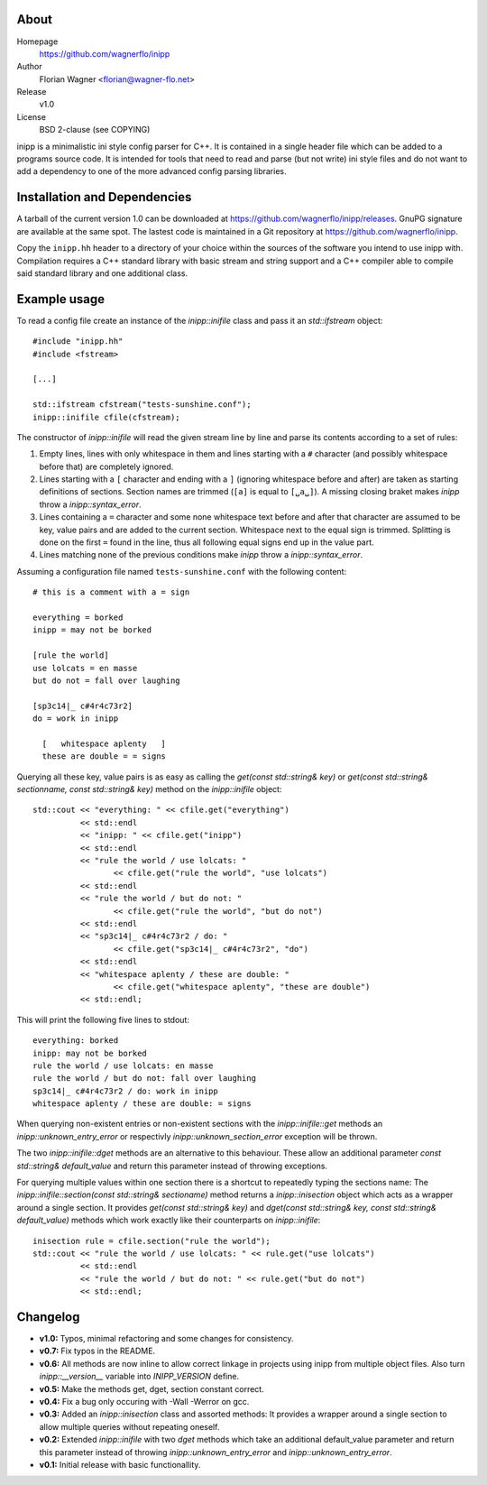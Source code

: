 .. -*- restructuredtext -*-
.. |VER| replace:: 1.0
.. |HOME| replace:: https://github.com/wagnerflo/inipp
.. |DOWN| replace:: https://github.com/wagnerflo/inipp/releases


About
=====
Homepage
  |HOME|

Author
  Florian Wagner <florian@wagner-flo.net>

Release
  v\ |VER|

License
  BSD 2-clause (see COPYING)

inipp is a minimalistic ini style config parser for C++. It is contained
in a single header file which can be added to a programs source code. It
is intended for tools that need to read and parse (but not write) ini
style files and do not want to add a dependency to one of the more
advanced config parsing libraries.


Installation and Dependencies
=============================
A tarball of the current version |VER| can be downloaded at |DOWN|. GnuPG
signature are available at the same spot. The lastest code is maintained
in a Git repository at |HOME|.

Copy the ``inipp.hh`` header to a directory of your choice within the
sources of the software you intend to use inipp with. Compilation
requires a C++ standard library with basic stream and string support
and a C++ compiler able to compile said standard library and one
additional class.

Example usage
=============
To read a config file create an instance of the *inipp::inifile* class
and pass it an *std::ifstream* object::
 
 #include "inipp.hh"
 #include <fstream>

 [...]

 std::ifstream cfstream("tests-sunshine.conf");
 inipp::inifile cfile(cfstream);

The constructor of *inipp::inifile* will read the given stream line
by line and parse its contents according to a set of rules:

1. Empty lines, lines with only whitespace in them and lines starting
   with a ``#`` character (and possibly whitespace before that) are
   completely ignored.

2. Lines starting with a ``[`` character and ending with a ``]``
   (ignoring whitespace before and after) are taken as starting
   definitions of sections. Section names are trimmed (``[a]`` is
   equal to ``[␣a␣]``). A missing closing braket makes *inipp*
   throw a *inipp::syntax_error*.

3. Lines containing a ``=`` character and some none whitespace text
   before and after that character are assumed to be key, value
   pairs and are added to the current section. Whitespace next to
   the equal sign is trimmed. Splitting is done on the first ``=``
   found in the line, thus all following equal signs end up in the
   value part.

4. Lines matching none of the previous conditions make *inipp*
   throw a *inipp::syntax_error*.

Assuming a configuration file named ``tests-sunshine.conf`` with the
following content::

 # this is a comment with a = sign
 
 everything = borked
 inipp = may not be borked
 
 [rule the world]
 use lolcats = en masse
 but do not = fall over laughing
 
 [sp3c14|_ c#4r4c73r2]
 do = work in inipp
 
   [   whitespace aplenty   ]
   these are double = = signs

Querying all these key, value pairs is as easy as calling the
*get(const std::string& key)* or
*get(const std::string& sectionname, const std::string& key)* method on
the *inipp::inifile* object::

 std::cout << "everything: " << cfile.get("everything")
           << std::endl
           << "inipp: " << cfile.get("inipp")
           << std::endl
           << "rule the world / use lolcats: "
                  << cfile.get("rule the world", "use lolcats")
           << std::endl
           << "rule the world / but do not: "
                  << cfile.get("rule the world", "but do not")
           << std::endl
           << "sp3c14|_ c#4r4c73r2 / do: "
                  << cfile.get("sp3c14|_ c#4r4c73r2", "do")
           << std::endl
           << "whitespace aplenty / these are double: "
                  << cfile.get("whitespace aplenty", "these are double")
           << std::endl;

This will print the following five lines to stdout::

 everything: borked
 inipp: may not be borked
 rule the world / use lolcats: en masse
 rule the world / but do not: fall over laughing
 sp3c14|_ c#4r4c73r2 / do: work in inipp
 whitespace aplenty / these are double: = signs

When querying non-existent entries or non-existent sections with
the *inipp::inifile::get* methods an *inipp::unknown_entry_error*
or respectivly *inipp::unknown_section_error* exception will be
thrown.

The two *inipp::inifile::dget* methods are an alternative to this
behaviour. These allow an additional parameter
*const std::string& default_value* and return this parameter instead of
throwing exceptions.

For querying multiple values within one section there is a shortcut
to repeatedly typing the sections name: The
*inipp::inifile::section(const std::string& sectioname)*
method returns a *inipp::inisection* object which acts as a wrapper
around a single section. It provides *get(const std::string& key)*
and *dget(const std::string& key, const std::string& default_value)*
methods which work exactly like their counterparts on *inipp::inifile*::

 inisection rule = cfile.section("rule the world");
 std::cout << "rule the world / use lolcats: " << rule.get("use lolcats")
           << std::endl
           << "rule the world / but do not: " << rule.get("but do not")
           << std::endl;

Changelog
=========
- **v1.0:** Typos, minimal refactoring and some changes for consistency.

- **v0.7:** Fix typos in the README.

- **v0.6:** All methods are now inline to allow correct linkage in
  projects using inipp from multiple object files. Also turn
  *inipp::__version__* variable into *INIPP_VERSION* define.

- **v0.5:** Make the methods get, dget, section constant correct.

- **v0.4:** Fix a bug only occuring with -Wall -Werror on gcc.

- **v0.3:** Added an *inipp::inisection* class and assorted methods: It
  provides a wrapper around a single section to allow multiple queries
  without repeating oneself.

- **v0.2:** Extended *inipp::inifile* with two *dget* methods which take
  an additional default_value parameter and return this parameter instead
  of throwing *inipp::unknown_entry_error* and
  *inipp::unknown_entry_error*.

- **v0.1:** Initial release with basic functionallity.

..
   Local Variables:
   mode: rst
   End:
